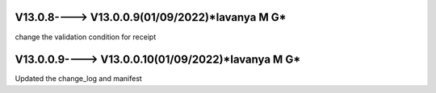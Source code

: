 V13.0.8----> V13.0.0.9(**01/09/2022**)*lavanya M G*
================================================
change the validation condition for receipt 

V13.0.0.9----> V13.0.0.10(**01/09/2022**)*lavanya M G*
================================================
Updated the change_log and manifest

